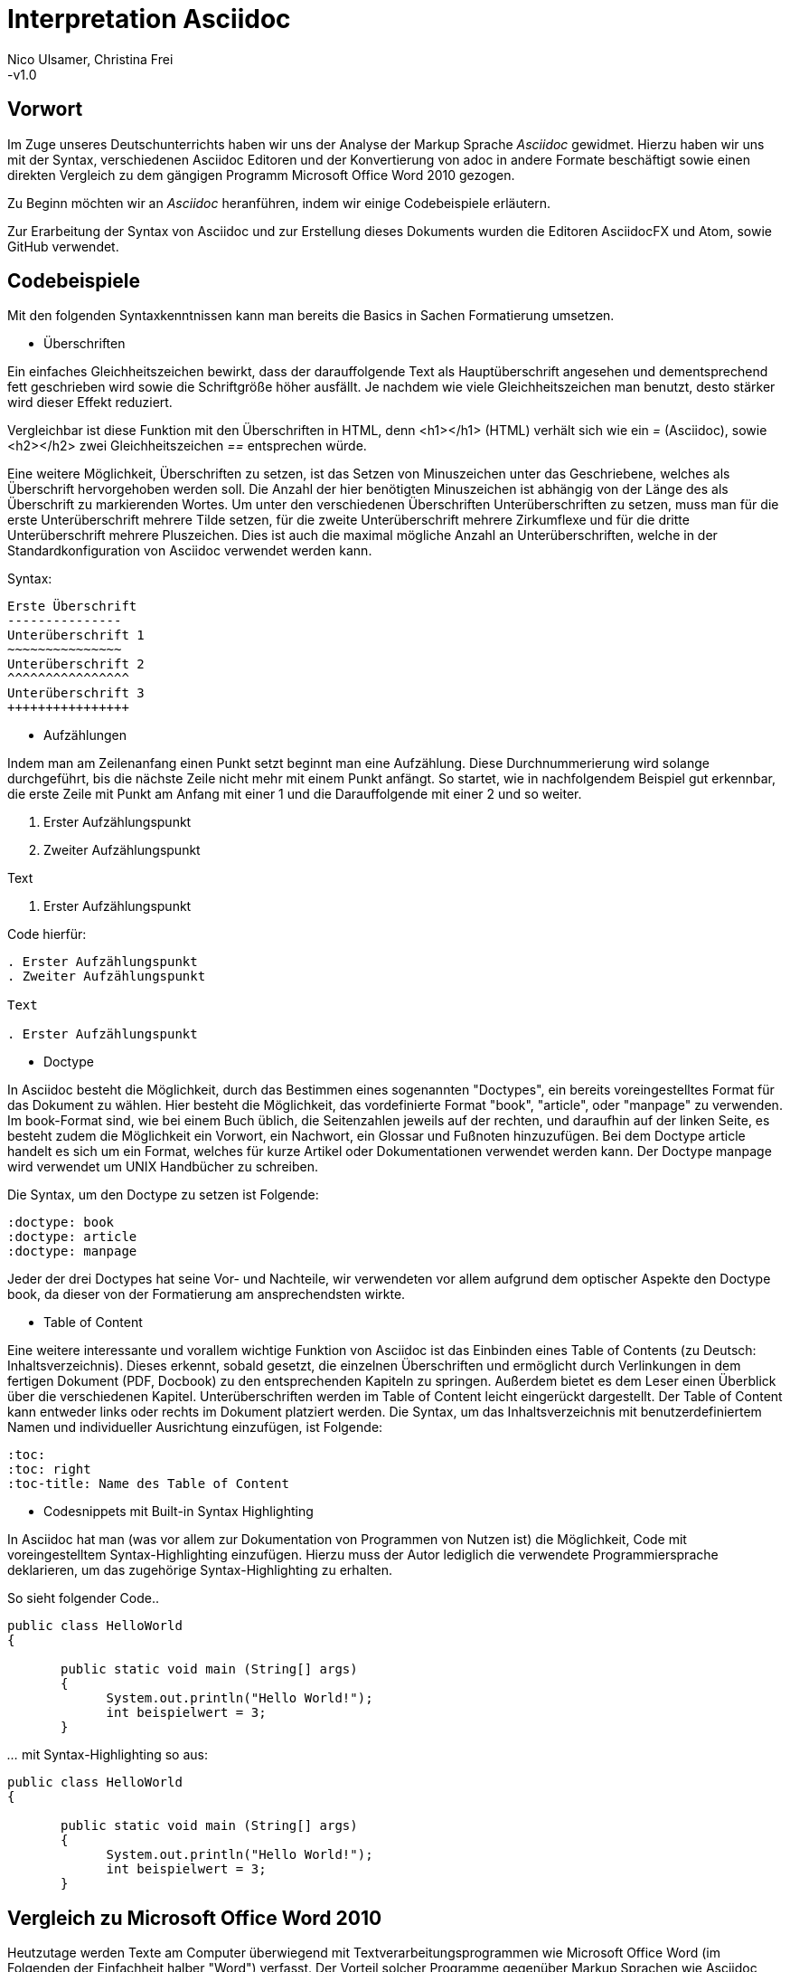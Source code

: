 Interpretation Asciidoc
======================
Nico Ulsamer, Christina Frei
-v1.0

:doctype: book
:toc: right
:toc-title: Inhaltsverzeichnis

[preface]
Vorwort
--------
Im Zuge unseres Deutschunterrichts haben wir uns der Analyse der Markup Sprache _Asciidoc_ gewidmet.
Hierzu haben wir uns mit der Syntax, verschiedenen Asciidoc Editoren und der Konvertierung von adoc in andere Formate beschäftigt sowie einen direkten Vergleich zu dem gängigen Programm Microsoft Office Word 2010 gezogen.

Zu Beginn möchten wir an __Asciidoc__ heranführen, indem wir einige Codebeispiele erläutern. 

Zur Erarbeitung der Syntax von Asciidoc und zur Erstellung dieses Dokuments wurden die Editoren AsciidocFX und Atom, sowie GitHub verwendet.


Codebeispiele
------------
Mit den folgenden Syntaxkenntnissen kann man bereits die Basics in Sachen Formatierung umsetzen.

* Überschriften

Ein einfaches Gleichheitszeichen bewirkt, dass der darauffolgende Text als Hauptüberschrift angesehen und dementsprechend fett geschrieben wird sowie die Schriftgröße höher ausfällt. Je nachdem wie viele Gleichheitszeichen man benutzt, desto stärker wird dieser Effekt reduziert. 

Vergleichbar ist diese Funktion mit den Überschriften in HTML, denn <h1></h1> (HTML) verhält sich wie ein '=' (Asciidoc), sowie <h2></h2> zwei Gleichheitszeichen '==' entsprechen würde.

Eine weitere Möglichkeit, Überschriften zu setzen, ist das Setzen von Minuszeichen unter das Geschriebene, welches als Überschrift hervorgehoben werden soll. Die Anzahl der hier benötigten Minuszeichen ist abhängig von der Länge des als Überschrift zu markierenden Wortes.
Um unter den verschiedenen Überschriften Unterüberschriften zu setzen, muss man für die erste Unterüberschrift mehrere Tilde setzen, für die zweite Unterüberschrift mehrere Zirkumflexe und für die dritte Unterüberschrift mehrere Pluszeichen. Dies ist auch die maximal mögliche Anzahl an Unterüberschriften, welche in der Standardkonfiguration von Asciidoc verwendet werden kann.

Syntax:

[source, asciidoc]
----
Erste Überschrift
---------------
Unterüberschrift 1
~~~~~~~~~~~~~~~
Unterüberschrift 2
^^^^^^^^^^^^^^^^
Unterüberschrift 3
++++++++++++++++
----


* Aufzählungen

Indem man am Zeilenanfang einen Punkt setzt beginnt man eine Aufzählung. Diese Durchnummerierung wird solange durchgeführt, bis die nächste Zeile nicht mehr mit einem Punkt anfängt. So startet, wie in nachfolgendem Beispiel gut erkennbar, die erste Zeile mit Punkt am Anfang mit einer 1 und die Darauffolgende mit einer 2 und so weiter.

. Erster Aufzählungspunkt
. Zweiter Aufzählungspunkt

Text

. Erster Aufzählungspunkt

Code hierfür: 

[source, asciidoc]
----
. Erster Aufzählungspunkt
. Zweiter Aufzählungspunkt 

Text

. Erster Aufzählungspunkt
----

* Doctype

In Asciidoc besteht die Möglichkeit, durch das Bestimmen eines sogenannten "Doctypes", ein bereits voreingestelltes Format für das Dokument zu wählen. 
Hier besteht die Möglichkeit, das vordefinierte Format "book", "article", oder "manpage" zu verwenden. Im book-Format sind, wie bei einem Buch üblich, die Seitenzahlen jeweils auf der rechten, und daraufhin auf der linken Seite, es besteht zudem die Möglichkeit ein Vorwort, ein Nachwort, ein Glossar und Fußnoten hinzuzufügen. 
Bei dem Doctype article handelt es sich um ein Format, welches für kurze Artikel oder Dokumentationen verwendet werden kann.
Der Doctype manpage wird verwendet um UNIX Handbücher zu schreiben.

Die Syntax, um den Doctype zu setzen ist Folgende:
[source, asciidoc]
----
:doctype: book
:doctype: article
:doctype: manpage
----

Jeder der drei Doctypes hat seine Vor- und Nachteile, wir verwendeten vor allem aufgrund dem optischer Aspekte den Doctype book, da dieser von der Formatierung am ansprechendsten wirkte.

* Table of Content

Eine weitere interessante und vorallem wichtige Funktion von Asciidoc ist das Einbinden eines Table of Contents (zu Deutsch: Inhaltsverzeichnis). Dieses erkennt, sobald gesetzt, die einzelnen Überschriften und ermöglicht durch Verlinkungen in dem fertigen Dokument (PDF, Docbook) zu den entsprechenden Kapiteln zu springen. Außerdem bietet es dem Leser einen Überblick über die verschiedenen Kapitel. Unterüberschriften werden im Table of Content leicht eingerückt dargestellt. Der Table of Content kann entweder links oder rechts im Dokument platziert werden. 
Die Syntax, um das Inhaltsverzeichnis mit benutzerdefiniertem Namen und individueller Ausrichtung einzufügen, ist Folgende:
[source, asciidoc]
----
:toc:
:toc: right
:toc-title: Name des Table of Content
----

* Codesnippets mit Built-in Syntax Highlighting

In Asciidoc hat man (was vor allem zur Dokumentation von Programmen von Nutzen ist) die Möglichkeit, Code mit voreingestelltem Syntax-Highlighting einzufügen. Hierzu muss der Autor lediglich die verwendete Programmiersprache deklarieren, um das zugehörige Syntax-Highlighting zu erhalten. 

So sieht folgender Code..

[source, ]
----
public class HelloWorld 
{
 
       public static void main (String[] args)
       {
             System.out.println("Hello World!");
             int beispielwert = 3;
       }
----
'...' mit Syntax-Highlighting so aus:

[source, java]
----
public class HelloWorld 
{
 
       public static void main (String[] args)
       {
             System.out.println("Hello World!");
             int beispielwert = 3;
       }

----




Vergleich zu Microsoft Office Word 2010
--------------------------------------
Heutzutage werden Texte am Computer überwiegend mit Textverarbeitungsprogrammen wie Microsoft Office Word (im Folgenden der Einfachheit halber "Word") verfasst. Der Vorteil solcher Programme gegenüber Markup Sprachen wie Asciidoc scheint auf den ersten Blick eindeutig, nämlich die einfache und sofortige Nutzung selbiger, ohne zuvor Kenntnisse über das Programm zu haben. Doch in Word muss der Benutzer alle Formatierung händisch selbst erledigen, während Asciidoc dies schlicht durch voreingestellte Formatierung vereinfacht, die einem bereits einen Teil der Arbeit abnimmt. Darüber hinaus steht man als Benutzer von Word teilweise vor Rätseln. So werden animierte Bilder wie GIFs plötzlich zu Standbildern, wobei einfach das allererste Bild des GIF zur Darstellung hergenommen wird. 

Im Folgenden der Beweis, dass Asciidoc dahingegen die Funktion, ein GIF einzubinden, bietet:

image:https://i.imgflip.com/1llq22.gif["Asciidoc Gif", width="200px", height="120px",
link="https://i.imgflip.com/1llq22.gif"]

Bereits in der Anschaffung gibt es einen gewaltigen Unterschied. Während man, um Asciidoc nutzen zu können, nur einen geeigneten Editor herunterladen muss (was nicht mal zwingend notwendig ist, da man im Grunde jeden bereits auf dem Computer vorinstallierten Editor nutzen kann), muss man für Word zunächst eine Lizenz kaufen. Diese Lizenz kostet für die aktuelle Version, für einen PC im privaten Gebrauch 150 € und ist damit recht teuer. Hierbei muss allerdings erwähnt werden, dass mit dieser Lizenz nicht nur Word sondern auch alle anderen Office Produkte zur Verfügung stehen.

Nachdem man Word gekauft, heruntergeladen und installiert hat steht es einem direkt zur Verfügung. Für Asciidoc benötigt man noch eine kleine Einarbeitungszeit, die mit der Syntax zusammenhängt. Diese Zeit kann durchaus Spaß machen, indem man sich die Syntax spielerisch mit Hilfe von Tutorials aneignet. Zu empfehlen sind unserer Meinung nach folgende Cheatsheets/Tutorials: http://asciidoctor.org/docs/asciidoc-writers-guide/ und https://powerman.name/doc/asciidoc.

Während wir uns mit der Syntax beschäftigt haben ist uns unter anderem die Einfachheit der Darstellung komplexer mathematischer Formeln aufgefallen (siehe <<Codebeispiele>>). Natürlich lassen sich diese auch mit dem Formeleditor in Word erstellen, allerdings bietet dieser nur ein Grundgerüst an Zeichen, weshalb besonders im professionellen Bereich gerne Markup Sprachen zum Verfassen solcher Dokumente benutzt werden.
Außerdem ist uns aufgefallen, dass man in Asciidoc zwischen drei verschiedenen Dokumentarten wählen kann. Diese nennen sich "article" - Artikelformat, "manpage" - Handbuchformat und "book" - Buchformat (wird auch in diesem Dokument verwendet). Zum Beispiel werden die Seiten im Buchformat standardmäßig abwechselnd unten links und unten rechts durchnummeriert, sodass man hinterher ein Buch daraus binden könnte. Diese Doctypes sind praktisch, denn je nachdem, welches Format man wählt, ändert sich die Formatierung, weshalb man sich im Voraus Gedanken darüber machen muss, welches der Formate am Besten zu dem zu erstellenden Dokument passt. Dadurch muss man sich im späteren Verlauf wiederum weniger Gedanken um die Formatierung machen, wodurch man sich letzten Endes besser auf die Formulierung des Inhalts konzentrieren kann. Zwar gibt es in Word eine ähnliche Funktion, nämlich sogenannte Formatvorlagen, die man auch selbst anpassen oder völlig neu erstellen kann, aber sie bieten einem nicht dieselbe "Intelligenz" wie Asciidoc. So muss man seine Überschriften und alle anderen Textelemente in Word trotzdem mühsam per Hand formatieren. 
Asciidoc bietet, wenn auch nur indirekt, sogar den Verfassern musikalischer Notationen Vorteile. Denn es ist mit dem, in den Asciidoc Filtern enthaltenen, Python Script __music2png.py__ möglich, diesen Schriftblock

[source, music]
-----
["music","music1.png",scaledwidth="100%"]
---------------------------------------------------------------------
T:The Butterfly
R:slip jig
C:Tommy Potts
H:Fiddle player Tommy Potts made this tune from two older slip jigs,
H:one of which is called "Skin the Peelers" in Roche's collection.
H:This version by Peter Cooper.
D:Bothy Band: 1975.
M:9/8
K:Em
vB2(E G2)(E F3)|B2(E G2)(E F)ED|vB2(E G2)(E F3)|(B2d) d2(uB A)FD:|
|:(vB2c) (e2f) g3|(uB2d) (g2e) (dBA)|(B2c) (e2f) g2(ua|b2a) (g2e) (dBA):|
|:~B3 (B2A) G2A|~B3 BA(uB d)BA|~B3 (B2A) G2(A|B2d) (g2e) (dBA):|
---------------------------------------------------------------------
-----

'...' in einen anschaulichen Notenblock in Form eines png-Bildes zu verwandeln:

image:http://www.methods.co.nz/asciidoc/music1.png["Musical Notation", link="http://www.methods.co.nz/asciidoc/music1.png"]

__Dieses Beispiel stammt aus der Asciidoc Dokumentation.__


Diese Umwandlung wird durch den vorangestellten Filter "music" erreicht. Man hat zudem noch die optionalen Möglichkeiten einen Dateinamen für das Ausgabe-png festzulegen "music1.png" sowie die Größe durch "scaledwidth" zu bestimmen. In Word haben wir kein vergleichbares Mittel gefunden, um Notenblätter zu erstellen. Der einzige Weg wäre eine Unicode Schriftart (z.B. "Fughetta") mit entsprechendem Zeichensatz herunterzuladen, um damit zumindest Noten schreiben zu können. Das Endergebnis, das mit Hilfe von Asciidoc erreicht wird übertrifft jedoch höchstwahrscheinlich das von Word. 

In allen sonstigen Bereichen, wie zum Beispiel im Erstellen von Tabellen, bei der Formatierung von Schrift, beim Einfügen von Fußnoten, Bildern oder Diagrammen finden sich kaum nennbare Unterschiede zwischen den beiden Textverarbeitungsformen. 

Trotz allem rentiert es sich ein herkömmliches Schreibprogramm auf dem Computer zu haben, da es in Asciidoc kein Brief-Format gibt, mit welchem man einfach und schnell einen Brief schreiben kann. Hier würde man sich durch die Einrückungen mit Asciidoc nur unnötige Umstände machen, da man zusätzlich Stylesheets einbinden müsste.

Alles in allem kann man sagen:

Dafür, dass Word ein kostenpflichtiges, professionell programmiertes und vielgenutztes Programm ist, steht Asciidoc dem in Nichts nach und bietet zudem noch einige Extras, die man mit Word nicht oder nur zum Teil umsetzen kann. Für den Alltag sind beide Formen der Textverarbeitung nützlich, es kommt grundsätzlich auf die Dokumentenart an, die man erstellen will. So eignet sich Asciidoc mehr für Dokumentationen, Anleitungen, Bücher, Zeitschriftenartikel, Blogeinträge und ähnliche Formate, während Word für Briefe und kurzfristig zu erstellende Texte geeignet ist.


Editoren
--------
Welchen Editor man benutzt bleibt jedem selbst überlassen. Es gibt zahlreiche Webeditoren und Programme, die sich eignen, um Asciidoc Dateien zu verfassen. Man sollte sich bei der Auswahl des Editors mit Bedacht auf die eigenen Kenntnisse und den Anwendungszweck für den Geeignetsten entscheiden. Wir haben die nachstehenden drei frei verfügbaren Editoren getestet. 

* *AsciidocFX*

Dieser Editor ist für alle Plattformen, ob Windows, Linux oder Mac verfügbar. Man kann ihn einfach http://asciidocfx.com/[hier] herunterladen und ohne Umschweife loslegen. Der Editor besitzt zwar kleine Mängel, so kann man beispielsweise kein €-Zeichen eintippen, sondern muss es über Copy & Paste einfügen, aber er ist vor allem für Anfänger brauchbar. So finden sich am oberen Rand altbekannte Steuerelemente von Word. Das erleichtert die Einführung in die Syntax von Asciidoc, da man zu Beginn einfach spielerisch ausprobieren kann. Klickt man auf den Button für __Bold__ fügt einem der Editor zweimal zwei Sternchen ein, was in der Asciidoc Syntax die Formatierung zum Schreiben von fett gedruckten Wörtern ist - damit wird die Syntax teilweise selbsterklärend. Etwas vorsichtig muss man jedoch bei den Formaten sein, denn beim Speichern als PDF-Datei kann es durch die Konvertierung in Zwischenformate zu teils fehlerhaften Formatierungen kommen. 

Ein zu erwähnendes hilfreiches Feature ist noch, dass man durch einen Klick auf __Browser__ direkt in die Dokumentansicht im Browser gelangt, sprich das Dokument wird in HTML konvertiert und im Browser geöffnet. Das erleichtert vor allem der Erstellen von Dokumenten, die für das Internet vorgesehen sind.

Dank dieser Spielereien, dem built-in Syntax Highlighting & der Live Preview sowie den vielen möglichen Ausgabeformaten (HTML, PDF, Ebook und DocBook) ist dieser Editor für Anfänger ideal. 

* *Atom* 

Der Editor https://atom.io/[Atom] ist ebenfalls für alle Pattformen verfügbar. Für die Live Preview muss man zusätzlich ein package installieren, welches man https://atom.io/packages/asciidoc-preview[hier] findet. Dafür gibt man einfach in die Kommandozeile folgenden Befehl ein:

[source, cmd]
-----
apm install asciidoc-preview
-----
Dadurch wird beim erneuten Start von Atom in der Menüleiste unter "Packages" der Punkt "Asciidoc Preview" verfügbar. Öffnet man also eine .adoc Datei und klickt unter dem eben beschriebenen Menüpunkt auf "Toggle Preview" (oder nutzt die Tastenkombination Ctrl+Shift+A) öffnet sich ein zweites Fenster mit der Live Preview. Man hat auch die Möglichkeit noch mehr Packages zu installieren, so gibt es unter anderem auch eines für das Syntax-Highlighting und für die Autovervollständigung von Formatierungsbefehlen. Atom würde ich eher fortgeschritteneren Benutzen empfehlen, da man nicht direkt - wie bei AsciidocFX -  loslegen kann, es keine Steuerelemente zum Formatieren gibt und die Einrichtung des Editors an sich aufwändiger ist. 

* *AsciidocLIVE*

Es gibt auch Webeditoren, wie https://asciidoclive.com/edit/scratch/1[AsciidocLIVE], die den Vorteil haben, dass man keine Software auf dem Computer installieren muss und trotzdem eine Live Preview bekommt. Syntax Highlighting wird ebenfalls unterstützt. Auch kann man sein Dokument direkt in Dropbox, GoogleDrive oder lokal auf dem Computer speichern. Zudem wird einem die Möglichkeit geboten, das Geschriebene ins HTML-Format zu konvertieren. Für den schnellen Einsatz ist der AsciidocLIVE Webeditor also durchaus praktikabel.

Selbstverständlich kann man auch mit jedem auf Computern vorinstallierten Editor .adoc Dateien erstellen, wobei man jedoch auf die Kodierung des Zeichensatzes Acht geben muss. Mit Notepad++ und der UTF-8 Kodierung haben wir beispielsweise ein zufriedenstellendes Ergebnis erreicht.

Konvertierung von .adoc in andere Formate
-----------------------------------------
Um Asciidoc in mehr Arbeitsbereichen verwenden zu können ist es durchaus nötig, dass man die mit Asciidoc erstellten Dokumente auch in andere Formate umwandeln kann. Vor allem das beliebte PDF-Format ist wichtig. Dieses ist beispielsweise praktisch, um seine Arbeit zu verbreiten, ohne dass die Leser sich extra einen Editor mit Live Preview herunterladen oder den Text in einen Webeditor kopieren müssen.

* *PDF-Format*

Es gibt mehrere Möglichkeiten eine .adoc Datei in das .pdf Format umzuwandeln. Die meiste Software verwendet hier jedoch Zwischenformate wie das DocBook, um letztlich eine PDF daraus zu erstellen. Mit dem eigens für Asciidoc programmierten https://github.com/asciidoctor/asciidoctor-pdf[AsciidoctorPDF] lassen sich .adoc Dateien unmittelbar in PDF's konvertieren. Für die Nutzung von AsciidoctorPDF muss man sich Ruby herunterladen und dessen Pfad den Umgebungsvariablen hinzufügen. Die aktuelle Version für Ruby findet man http://rubyinstaller.org/downloads/[hier]. Man braucht den RubyInstaller und das passende DevKit, wie auch auf der Seite erklärt ist. Nachdem Ruby installiert ist kann man der Anleitung von AsciidoctorPDF folgen, beginnend bei den Prerequisites. Im Folgenden ist interessant zu wissen, dass 'gems' sozusagen libraries für Ruby sind. Als nächstes folgt also dieser Befehl auf der Kommandozeile, um das gem __prawn__ zu installieren: 
[source, cmd]
-----
gem install prawn --version 2.1.0   
-----
Nun benötigt man nur noch das gem __asciidoctor-pdf__:
[source, cmd]
-----
gem install asciidoctor-pdf --pre
-----
Schon kann man über diesen Befehl
[source, cmd]
-----
asciidoctor-pdf path\to\adocfile.adoc
-----

'...' eine .adoc Datei schnell und ohne Umwege in eine PDF konvertieren. 
Leider mussten wir feststellen, dass sobald ein animiertes Bild in der .adoc Datei vorhanden ist, ein weiteres gem installiert werden muss, welches sich prawn-gmagick nennt.

Zwar unterstützt auch der Editor AsciidocFX die Konvertierung ins PDF Format, hiervon raten wir allerdings ab, denn durch das vorherige Umwandeln in ein Zwischenformat gerät die Formatierung unter Umständen in Mitleidenschaft.

* *HTML-Format*

Der Vorteil von HTML-Dateien ist die erleichterte Einbindung der .adoc Dateien in Webseiten. Zudem kann man das Dokument einfach in jedem beliebigen Browser öffnen und lesen. Die Konvertierung in eine .html Datei geht am leichtesten. Sogar der Webeditor  https://asciidoclive.com/edit/scratch/1[AsciidocLIVE] besitzt die Funktion "__Exportieren als.. </>HTML__". Man braucht also nur den Webeditor zu öffnen, seinen Asciidoc Text einfügen und schließlich die eben genannte Funktion nutzen. Nachteile habe ich hierbei keine festgestellt. 
Wer als Editor AsciidocFX nutzt findet dort ebenfalls einen Button zum "__Speichern als HTML Datei__". 

* *LaTeX-Format*

Für die Konvertierung von .adoc in .tex gibt es ein hilfreiches gem namens https://github.com/asciidoctor/asciidoctor-latex[Asciidoctor-latex], genauso wie __asciidoctor-pdf__ lässt es sich mit folgendem Befehl installieren:

[source, cmd]
-----
gem install asciidoctor-latex --pre
-----

Voraussetzung ist natürlich weiterhin, dass zuvor Ruby installiert wurde. Nun kann man seine adoc Datei über den Befehl

[source, cmd]
-----
asciidoctor-latex path\to\adocfile.adoc
-----

'...' ins LaTeX-Format konvertieren.

Anwendungsbeispiele im Betrieb
-----------------------------
Nachdem wir im Abschnitt <<Vergleich zu Microsoft Office Word 2010>> bereits erläutert haben, dass Asciidoc grundsätzlich keine Nachteile gegenüber Word hat, stellt sich die Frage, warum in Unternehmen trotzdem lieber das kostenpflichtige Microsoft Office Programm verwendet wird. Im Grunde genommen könnte ein Unternehmen ohne die teuren Office-Lizenzen enorm Kosten sparen. 

Der Grund ist vermutlich, dass der Aufwand, jedem Mitarbeiter eine Schulung in Asciidoc zu ermöglichen und schließlich sicherzustellen, dass auch jeder Mitarbeiter nach der Schulung mit Hilfe von Asciidoc Dokumente verfassen kann, viel zu groß wäre. Eine solch immense Umstellung würde bei einigen Mitarbeitern sicher zu Verständnisproblemen führen, die sich erst mit einsetzender Gewohnheit lösen würden. Insbesondere ältere Mitarbeiter, die ihr Leben lang mit Textverarbeitungsprogrammen wie Word gearbeitet haben und für Mitarbeiter ohne Programmierkenntnisse oder Affinität zu diesem Bereich wären von diesen Problemen betroffen, denn die Syntax von Asciidoc ist auf den ersten Blick gewöhnungsbedürftig und ähnelt der von Programmiersprachen. Ein vollständiges Ersetzen von Word durch Asciidoc macht daher in unseren Augen, trotz der Kostenersparnis, keinen Sinn. 

Dennoch gibt es eine sinnvolle Möglichkeit Asciidoc anstelle von Word in Unternehmen zu nutzen, denn es eignet sich hervorragend zum Erstellen von Dokumentationen für Programmierarbeiten. Solche Dokumentationen werden ausschließlich von Programmierern geschrieben, wodurch die Syntax von Asciidoc und allgemein die Umgangsweise mit dieser Sprache deutlich erleichtert wird. Wir selbst können uns durchaus vorstellen, solche Dokumentationen mit Asciidoc zu schreiben, da es einem die Arbeit in Sachen Formatierung einfach abnimmt.

Bewertung von Asciidoc
---------------------
Zum Ende möchten wir nun nochmal die einzelnen Kapitel in die Vor- bzw. Nachteile zusammenfassen.

Vorteile
~~~~~~~~~


[quote,Miguel de Unamuno]
____
Nur indem man das Unerreichbare anstrebt, gelingt das Erreichbare. Nur mit dem Unmöglichen als Ziel, gelingt das Mögliche.
____



Die Vorteile Asciidocs liegen in vielen Bereichen. 
So kann man, wie in <<Codebeispiele>> gezeigt, nicht nur durch einfaches Einfügen von Programmcode und die Angabe der verwendeten Programmiersprache das zugehörige Syntax-Highlighting verwenden (was besonders für die Dokumentation von Programmierarbeiten hilfreich ist), sondern ebenfalls Zitate, Bilder und Tabellen mit Leichtigkeit einfügen.
Dank der Live Preview einiger Programme kann man die verwendeten Bausteine sofort Betrachten und gegebenenfalls abändern.

Ein Weiterer, definitiv zu nennender Vorteil von Asciidoc ist die beinahe schon kinderleicht zu handhabende Formatierung, so muss man lediglich einige Codes und Kommandos beherrschen (wie in <<Codebeispiele>> gezeigt), die es ermöglichen, den Text nach den Wünschen des Autors zu formatieren.

Asciidoc bietet, zumindest bei der Benutzung von AsciidocFX die Möglichkeit, Dokumente als Ebook, Docbook, HTML oder PDF auszugeben, weitere Möglichkeiten eine adoc Datei in andere Formate umzuwandeln wurden in <<Konvertierung von .adoc in andere Formate>> gezeigt.

Des Weiteren lassen sich mit ein paar Zeichen schon komplexe mathematische Formeln darstellen, so lässt sich durch Verwendung von zwei Zirkumflexen eine Potenz darstellen. Mit der Nutzung zweier Tilde kann man eine Zahl mit einem Index versehen. 
[source, Asciidoc]
----
Beispiel: x^2^ ; x~2~
----
Formatiert sieht das dann so aus:** x^2^ ; x~2~**

Nachteile
~~~~~~~~
Im Folgenden setzen wir uns mit den Nachteilen Asciidocs auseinander.
Zwei zu nennende Nachteile sind unter anderem das Fehlen einer Autokorrektur (was wiederum mit dem Editor zusammenhängt, jedoch fanden wir keinen, bei dem eine Autokorrektur vorhanden war) und dass, sobald etwas über Copy & Paste eingefügt wird (auch abhängig vom verwendeten Editor), es sofort als Java Code interpretiert wird und somit erst die zwei generierten Codezeilen gelöscht werden müssen.
Schade ist zudem, dass kaum deutsche Nachschlagewerke (Cheatsheets, Tutorials) existieren.
Auch zu bemängeln ist, dass in Asciidoc leider nicht die Möglichkeit der Konfiguration vorgefertigter Zeichensätze (Länge/Lage von Pfeilen) besteht.
Zu den Nachteilen zählt außerdem die Tatsache, dass man durch versehentliche Returns oder Sonderzeichen die gesamte Formatierung verändern kann, wodurch das Dokument ungewollt anders aussieht - Natürlich ist so etwas schnell behoben, jedoch kann das bei der Verwendung von gängigen Texteditoren nicht passieren.
Zusätzlich negativ aufgefallen ist, dass man beim Durchnummerieren (welches durch das Setzen von Punkten realisiert wird) direkt unter dem ersten Punkt einen weiteren Punkt setzen muss, damit die Liste logisch fortgeführt wird. Andernfalls (falls zwischen Punkt 1 und Punkt 2 ein Absatz ist) wird die Aufzählung von neuem (also wieder mit der 1 beginnend) gestartet und damit womöglich ungewollt falsch interpretiert.
Der wohl größte Nachteil, der auch zur Folge hat, dass Asciidoc für den 0815-Schreibtischjob wohl keine Anwendung finden wird ist die Tatsache, dass man sich, anders als bei Word, erst die Syntax aneignen muss, um das volle Potential Asciidocs nutzen zu können.


Fazit
----

Nach Aneignen der Syntax und ersten Rumspielereien war der Start in Asciidoc relativ einfach und die Verwendung Asciidocs mithilfe der zahlreichen im Internet vorhandenen Editoren kein Problem. 

Für uns und viele Klassenkameraden waren Markup Sprachen etwas völlig Neues. Auch in meiner Familie kannte diese Art der Textverarbeitung niemand. Diese Tatsache ist meiner Meinung nach sehr traurig, da man mit Asciidoc, wie wir festgestellt haben, mindestens genauso gut Texte verfassen und bearbeiten kann wie mit jedem herkömmlichen Editor auch. Asciidoc hat, wie alles andere auch, seine Schwächen, aber auch Stärken, die es zu Nutzen gilt. Markup Sprachen, wie Asciidoc, sollten in meinen Augen bekannter werden, da sie es allein durch ihre Funktionalität definitiv verdient haben. - Christina Frei  

Nachdem wir uns die ziemlich einfach zu lerndende Syntax angeeignet haben, fanden wir es sehr spannend diese auszuprobieren und einzusetzen. Meiner Meinung nach sollten Markupsprachen deutlich mehr an Bekanntheit erlangen, vorallem im Programmiererbereich findet Asciidoc durch die einfache Einbettung von Code sehr gut Verwendung. Auch für das Erstellen von Büchern ist Asciidoc durch die Funktion "doctype" eine gute Lösung. Alles in allem bin ich sehr angetan von dieser Markupsprachen und denke, ich werde mich in Zukunft noch mehr durch die Möglichkeiten von Asciidoc durcharbeiten und diese auch in Zukunft zum Erstellen von Dokumentationen verwenden. - Nico Ulsamer
